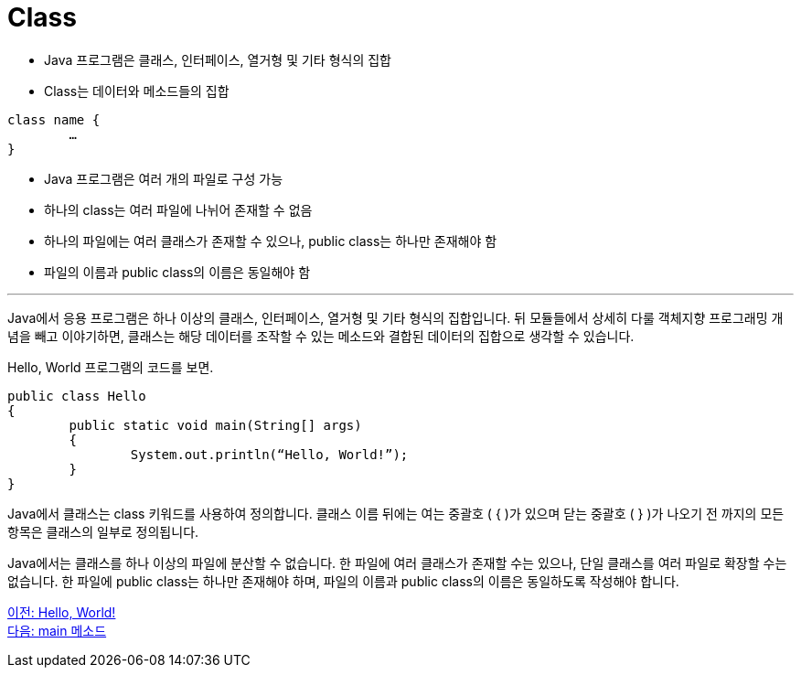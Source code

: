 = Class

* Java 프로그램은 클래스, 인터페이스, 열거형 및 기타 형식의 집합
* Class는 데이터와 메소드들의 집합

[source, java]
----
class name {
	…
}
----

* Java 프로그램은 여러 개의 파일로 구성 가능
* 하나의 class는 여러 파일에 나뉘어 존재할 수 없음
* 하나의 파일에는 여러 클래스가 존재할 수 있으나, public class는 하나만 존재해야 함
* 파일의 이름과 public class의 이름은 동일해야 함

---

Java에서 응용 프로그램은 하나 이상의 클래스, 인터페이스, 열거형 및 기타 형식의 집합입니다. 뒤 모듈들에서 상세히 다룰 객체지향 프로그래밍 개념을 빼고 이야기하면, 클래스는 해당 데이터를 조작할 수 있는 메소드와 결합된 데이터의 집합으로 생각할 수 있습니다.

Hello, World 프로그램의 코드를 보면.

[source, java]
----
public class Hello 
{
	public static void main(String[] args) 
	{
		System.out.println(“Hello, World!”);
	}
}
----

Java에서 클래스는 class 키워드를 사용하여 정의합니다. 클래스 이름 뒤에는 여는 중괄호 ( { )가 있으며 닫는 중괄호 ( } )가 나오기 전 까지의 모든 항목은 클래스의 일부로 정의됩니다.

Java에서는 클래스를 하나 이상의 파일에 분산할 수 없습니다. 한 파일에 여러 클래스가 존재할 수는 있으나, 단일 클래스를 여러 파일로 확장할 수는 없습니다.
한 파일에 public class는 하나만 존재해야 하며, 파일의 이름과 public class의 이름은 동일하도록 작성해야 합니다.

link:./03_hello_world.adoc[이전: Hello, World!] +
link:./05_main_method.adoc[다음: main 메소드]